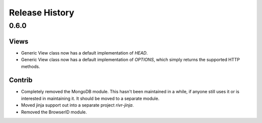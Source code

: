 Release History
###############

0.6.0
=====

Views
-----

* Generic View class now has a default implementation of `HEAD`.
* Generic View class now has a default implementation of `OPTIONS`, which
  simply returns the supported HTTP methods.

Contrib
-------

* Completely removed the MongoDB module. This hasn't been maintained in a
  while, if anyone still uses it or is interested in maintaining it. It should
  be moved to a separate module.
* Moved jinja support out into a separate project `rivr-jinja`.
* Removed the BrowserID module.


